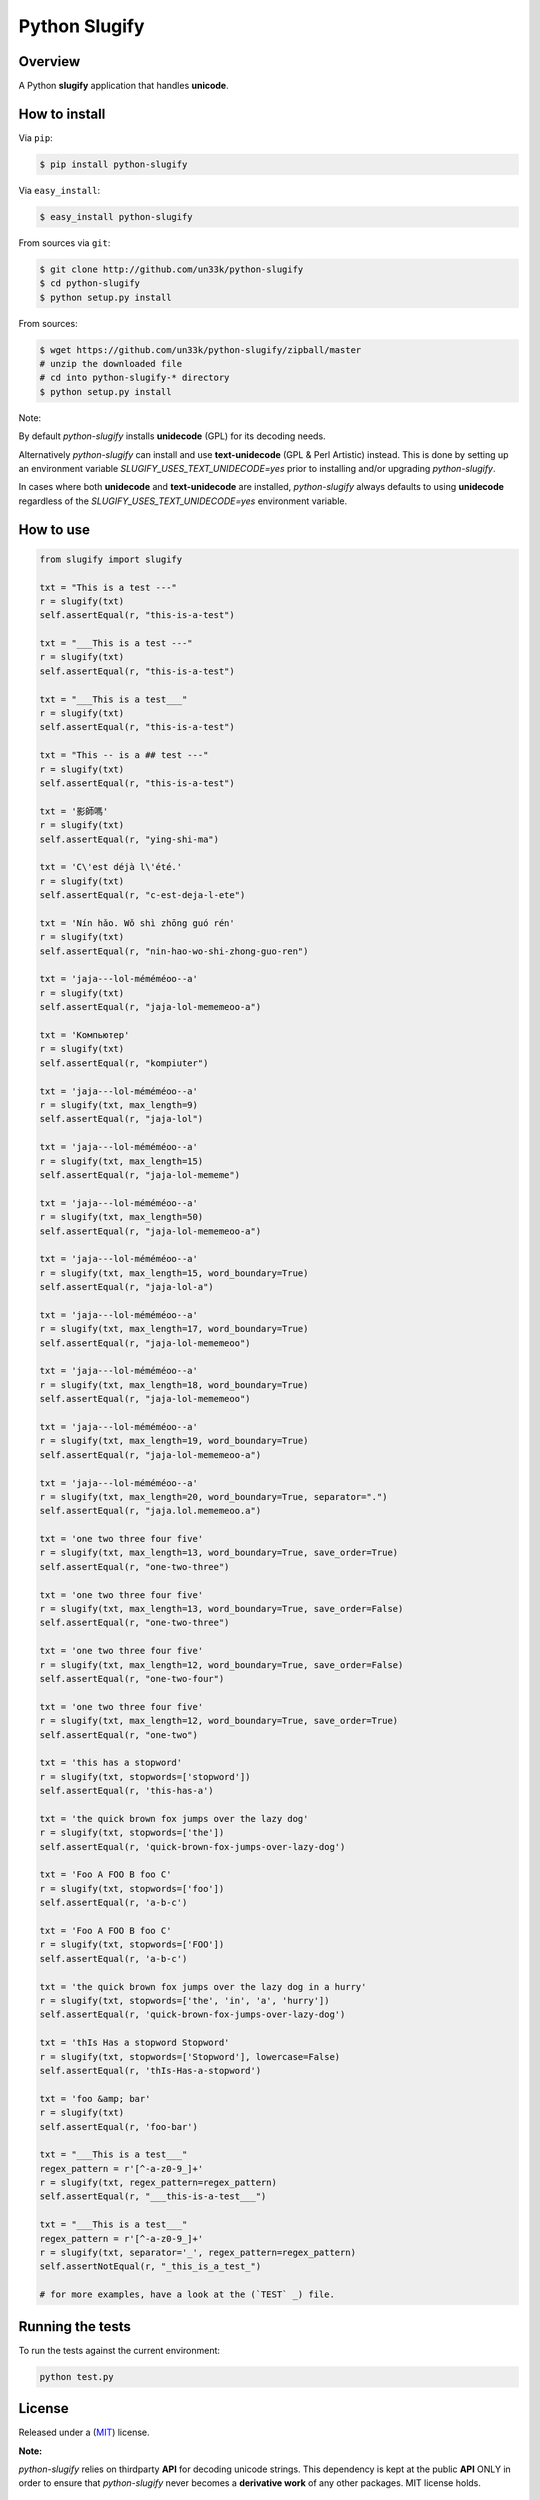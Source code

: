 Python Slugify
==============

|status-image| |version-image| |coverage-image|

Overview
--------

A Python **slugify** application that handles **unicode**.


How to install
--------------

Via ``pip``:

.. code:: bash

    $ pip install python-slugify

Via ``easy_install``:

.. code:: bash

    $ easy_install python-slugify

From sources via ``git``:

.. code:: bash

    $ git clone http://github.com/un33k/python-slugify
    $ cd python-slugify
    $ python setup.py install

From sources:

.. code:: bash

    $ wget https://github.com/un33k/python-slugify/zipball/master
    # unzip the downloaded file
    # cd into python-slugify-* directory
    $ python setup.py install

Note:

By default *python-slugify* installs **unidecode** (GPL) for its decoding needs.

Alternatively *python-slugify* can install and use **text-unidecode** (GPL & Perl Artistic) instead. This is done by setting up
an environment variable  *SLUGIFY_USES_TEXT_UNIDECODE=yes* prior to installing and/or upgrading `python-slugify`.

In cases where both **unidecode** and **text-unidecode** are installed, *python-slugify* always defaults to using **unidecode** regardless of the *SLUGIFY_USES_TEXT_UNIDECODE=yes* environment variable.


How to use
----------

.. code:: python

    from slugify import slugify

    txt = "This is a test ---"
    r = slugify(txt)
    self.assertEqual(r, "this-is-a-test")

    txt = "___This is a test ---"
    r = slugify(txt)
    self.assertEqual(r, "this-is-a-test")

    txt = "___This is a test___"
    r = slugify(txt)
    self.assertEqual(r, "this-is-a-test")

    txt = "This -- is a ## test ---"
    r = slugify(txt)
    self.assertEqual(r, "this-is-a-test")

    txt = '影師嗎'
    r = slugify(txt)
    self.assertEqual(r, "ying-shi-ma")

    txt = 'C\'est déjà l\'été.'
    r = slugify(txt)
    self.assertEqual(r, "c-est-deja-l-ete")

    txt = 'Nín hǎo. Wǒ shì zhōng guó rén'
    r = slugify(txt)
    self.assertEqual(r, "nin-hao-wo-shi-zhong-guo-ren")

    txt = 'jaja---lol-méméméoo--a'
    r = slugify(txt)
    self.assertEqual(r, "jaja-lol-mememeoo-a")

    txt = 'Компьютер'
    r = slugify(txt)
    self.assertEqual(r, "kompiuter")

    txt = 'jaja---lol-méméméoo--a'
    r = slugify(txt, max_length=9)
    self.assertEqual(r, "jaja-lol")

    txt = 'jaja---lol-méméméoo--a'
    r = slugify(txt, max_length=15)
    self.assertEqual(r, "jaja-lol-mememe")

    txt = 'jaja---lol-méméméoo--a'
    r = slugify(txt, max_length=50)
    self.assertEqual(r, "jaja-lol-mememeoo-a")

    txt = 'jaja---lol-méméméoo--a'
    r = slugify(txt, max_length=15, word_boundary=True)
    self.assertEqual(r, "jaja-lol-a")

    txt = 'jaja---lol-méméméoo--a'
    r = slugify(txt, max_length=17, word_boundary=True)
    self.assertEqual(r, "jaja-lol-mememeoo")

    txt = 'jaja---lol-méméméoo--a'
    r = slugify(txt, max_length=18, word_boundary=True)
    self.assertEqual(r, "jaja-lol-mememeoo")

    txt = 'jaja---lol-méméméoo--a'
    r = slugify(txt, max_length=19, word_boundary=True)
    self.assertEqual(r, "jaja-lol-mememeoo-a")

    txt = 'jaja---lol-méméméoo--a'
    r = slugify(txt, max_length=20, word_boundary=True, separator=".")
    self.assertEqual(r, "jaja.lol.mememeoo.a")

    txt = 'one two three four five'
    r = slugify(txt, max_length=13, word_boundary=True, save_order=True)
    self.assertEqual(r, "one-two-three")

    txt = 'one two three four five'
    r = slugify(txt, max_length=13, word_boundary=True, save_order=False)
    self.assertEqual(r, "one-two-three")

    txt = 'one two three four five'
    r = slugify(txt, max_length=12, word_boundary=True, save_order=False)
    self.assertEqual(r, "one-two-four")

    txt = 'one two three four five'
    r = slugify(txt, max_length=12, word_boundary=True, save_order=True)
    self.assertEqual(r, "one-two")

    txt = 'this has a stopword'
    r = slugify(txt, stopwords=['stopword'])
    self.assertEqual(r, 'this-has-a')

    txt = 'the quick brown fox jumps over the lazy dog'
    r = slugify(txt, stopwords=['the'])
    self.assertEqual(r, 'quick-brown-fox-jumps-over-lazy-dog')

    txt = 'Foo A FOO B foo C'
    r = slugify(txt, stopwords=['foo'])
    self.assertEqual(r, 'a-b-c')

    txt = 'Foo A FOO B foo C'
    r = slugify(txt, stopwords=['FOO'])
    self.assertEqual(r, 'a-b-c')

    txt = 'the quick brown fox jumps over the lazy dog in a hurry'
    r = slugify(txt, stopwords=['the', 'in', 'a', 'hurry'])
    self.assertEqual(r, 'quick-brown-fox-jumps-over-lazy-dog')

    txt = 'thIs Has a stopword Stopword'
    r = slugify(txt, stopwords=['Stopword'], lowercase=False)
    self.assertEqual(r, 'thIs-Has-a-stopword')

    txt = 'foo &amp; bar'
    r = slugify(txt)
    self.assertEqual(r, 'foo-bar')

    txt = "___This is a test___"
    regex_pattern = r'[^-a-z0-9_]+'
    r = slugify(txt, regex_pattern=regex_pattern)
    self.assertEqual(r, "___this-is-a-test___")

    txt = "___This is a test___"
    regex_pattern = r'[^-a-z0-9_]+'
    r = slugify(txt, separator='_', regex_pattern=regex_pattern)
    self.assertNotEqual(r, "_this_is_a_test_")

    # for more examples, have a look at the (`TEST` _) file.

Running the tests
-----------------

To run the tests against the current environment:

.. code:: bash

    python test.py


License
-------

Released under a (`MIT`_) license.

**Note:**

*python-slugify* relies on thirdparty **API** for decoding unicode strings.  This dependency is kept at the public **API** ONLY in
order to ensure that *python-slugify* never becomes a **derivative work** of any other packages. MIT license holds.


Version
-------

X.Y.Z Version

::

    `MAJOR` version -- when you make incompatible API changes,
    `MINOR` version -- when you add functionality in a backwards-compatible manner, and
    `PATCH` version -- when you make backwards-compatible bug fixes.

.. |status-image| image:: https://secure.travis-ci.org/un33k/python-slugify.png?branch=master
    :target: http://travis-ci.org/un33k/python-slugify?branch=master

.. |version-image| image:: https://img.shields.io/pypi/v/python-slugify.svg
    :target: https://pypi.python.org/pypi/python-slugify

.. |coverage-image| image:: https://coveralls.io/repos/un33k/python-slugify/badge.svg
    :target: https://coveralls.io/r/un33k/python-slugify

.. |download-image| image:: https://img.shields.io/pypi/dm/python-slugify.svg
    :target: https://pypi.python.org/pypi/python-slugify

.. _MIT: https://github.com/un33k/python-slugify/blob/master/LICENSE

.. _TEST: https://github.com/un33k/python-slugify/blob/master/test.py
